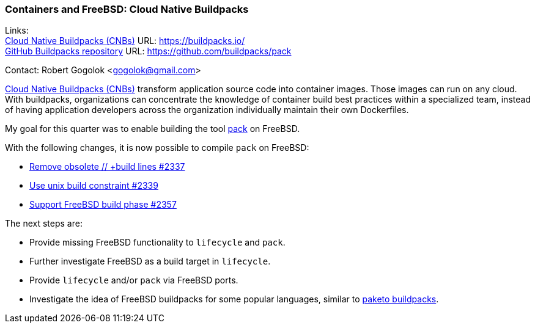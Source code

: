 === Containers and FreeBSD: Cloud Native Buildpacks

Links: +
link:https://buildpacks.io/[Cloud Native Buildpacks (CNBs)] URL: link:https://buildpacks.io/[] +
link:https://github.com/buildpacks/pack[GitHub Buildpacks repository] URL: link:https://github.com/buildpacks/pack[]

Contact: Robert Gogolok <gogolok@gmail.com>

link:https://buildpacks.io/[Cloud Native Buildpacks (CNBs)] transform application source code into container images.
Those images can run on any cloud.
With buildpacks, organizations can concentrate the knowledge of container build best practices within a specialized team, instead of having application developers across the organization individually maintain their own Dockerfiles.

My goal for this quarter was to enable building the tool link:https://buildpacks.io/docs/for-platform-operators/how-to/integrate-ci/pack/[pack] on FreeBSD.

With the following changes, it is now possible to compile `pack` on FreeBSD:

* link:https://github.com/buildpacks/pack/pull/2337[Remove obsolete // +build lines #2337]
* link:https://github.com/buildpacks/pack/pull/2339[Use unix build constraint #2339]
* link:https://github.com/buildpacks/pack/pull/2357[Support FreeBSD build phase #2357]

The next steps are:

- Provide missing FreeBSD functionality to `lifecycle` and `pack`.
- Further investigate FreeBSD as a build target in `lifecycle`.
- Provide `lifecycle` and/or `pack` via FreeBSD ports.
- Investigate the idea of FreeBSD buildpacks for some popular languages, similar to link:https://paketo.io/[paketo buildpacks].
